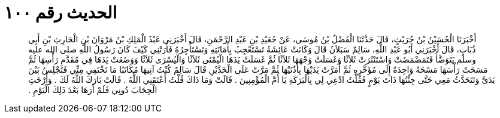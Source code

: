 
= الحديث رقم ١٠٠

[quote.hadith]
أَخْبَرَنَا الْحُسَيْنُ بْنُ حُرَيْثٍ، قَالَ حَدَّثَنَا الْفَضْلُ بْنُ مُوسَى، عَنْ جُعَيْدِ بْنِ عَبْدِ الرَّحْمَنِ، قَالَ أَخْبَرَنِي عَبْدُ الْمَلِكِ بْنُ مَرْوَانَ بْنِ الْحَارِثِ بْنِ أَبِي ذُبَابٍ، قَالَ أَخْبَرَنِي أَبُو عَبْدِ اللَّهِ، سَالِمٌ سَبَلاَنُ قَالَ وَكَانَتْ عَائِشَةُ تَسْتَعْجِبُ بِأَمَانَتِهِ وَتَسْتَأْجِرُهُ فَأَرَتْنِي كَيْفَ كَانَ رَسُولُ اللَّهِ صلى الله عليه وسلم يَتَوَضَّأُ فَتَمَضْمَضَتْ وَاسْتَنْثَرَتْ ثَلاَثًا وَغَسَلَتْ وَجْهَهَا ثَلاَثًا ثُمَّ غَسَلَتْ يَدَهَا الْيُمْنَى ثَلاَثًا وَالْيُسْرَى ثَلاَثًا وَوَضَعَتْ يَدَهَا فِي مُقَدَّمِ رَأْسِهَا ثُمَّ مَسَحَتْ رَأْسَهَا مَسْحَةً وَاحِدَةً إِلَى مُؤَخَّرِهِ ثُمَّ أَمَرَّتْ يَدَيْهَا بِأُذُنَيْهَا ثُمَّ مَرَّتْ عَلَى الْخَدَّيْنِ قَالَ سَالِمٌ كُنْتُ آتِيهَا مُكَاتَبًا مَا تَخْتَفِي مِنِّي فَتَجْلِسُ بَيْنَ يَدَىَّ وَتَتَحَدَّثُ مَعِي حَتَّى جِئْتُهَا ذَاتَ يَوْمٍ فَقُلْتُ ادْعِي لِي بِالْبَرَكَةِ يَا أُمَّ الْمُؤْمِنِينَ ‏.‏ قَالَتْ وَمَا ذَاكَ قُلْتُ أَعْتَقَنِي اللَّهُ ‏.‏ قَالَتْ بَارَكَ اللَّهُ لَكَ ‏.‏ وَأَرْخَتِ الْحِجَابَ دُونِي فَلَمْ أَرَهَا بَعْدَ ذَلِكَ الْيَوْمِ ‏.‏